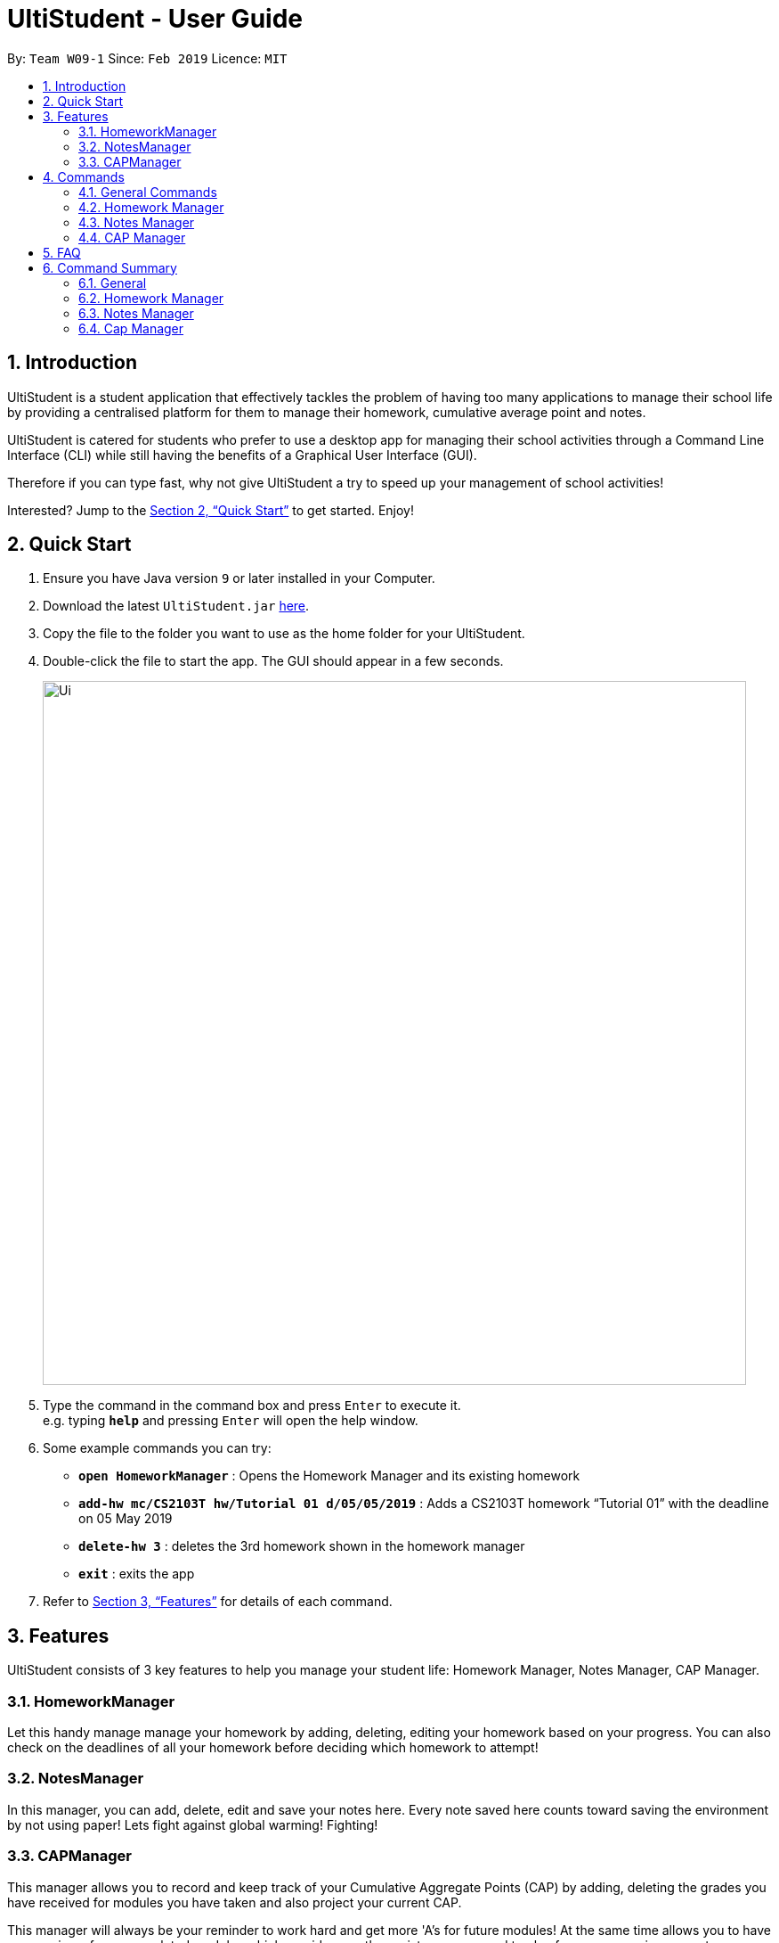 = UltiStudent - User Guide
:site-section: UserGuide
:toc:
:toc-title:
:toc-placement: preamble
:sectnums:
:imagesDir: images
:stylesDir: stylesheets
:xrefstyle: full
:experimental:
ifdef::env-github[]
:tip-caption: :bulb:
:note-caption: :information_source:
endif::[]
:repoURL: https://github.com/cs2103-ay1819s2-w09-1/main

By: `Team W09-1`      Since: `Feb 2019`      Licence: `MIT`

== Introduction

UltiStudent is a student application that effectively tackles the problem of having
too many applications to manage their school life by providing a centralised platform
for them to manage their homework, cumulative average point and notes.

UltiStudent is catered for students who prefer to use a desktop app for managing their
school activities through a Command Line Interface (CLI) while still having the benefits
of a Graphical User Interface (GUI).

Therefore if you can type fast, why not give UltiStudent a try to speed up your
management of school activities!

Interested? Jump to the <<Quick Start>> to get started. Enjoy!

== Quick Start

.  Ensure you have Java version `9` or later installed in your Computer.
.  Download the latest `UltiStudent.jar` link:{repoURL}/releases[here].
.  Copy the file to the folder you want to use as the home folder for your UltiStudent.
.  Double-click the file to start the app. The GUI should appear in a few seconds.
+
image::Ui.png[width="790"]
+
.  Type the command in the command box and press kbd:[Enter] to execute it. +
e.g. typing *`help`* and pressing kbd:[Enter] will open the help window.
.  Some example commands you can try:

* *`open HomeworkManager`* : Opens the Homework Manager and its existing
homework
* *`add-hw mc/CS2103T hw/Tutorial 01 d/05/05/2019`* :
Adds a CS2103T homework “Tutorial 01” with the deadline on 05 May 2019
* *`delete-hw 3`* : deletes the 3rd homework shown in the homework manager
* *`exit`* : exits the app

.  Refer to <<Features>> for details of each command.

[[Features]]
== Features

UltiStudent consists of 3 key features to help you manage your student life:
Homework Manager, Notes Manager, CAP Manager.

=== HomeworkManager
Let this handy manage manage your homework by adding, deleting, editing your homework
based on your progress. You can also check on the deadlines of all your homework before
deciding which homework to attempt!

=== NotesManager
In this manager, you can add, delete, edit and save your notes here. Every note saved
here counts toward saving the environment by not using paper! Lets fight against global
warming! Fighting!

=== CAPManager
This manager allows you to record and keep track of your Cumulative Aggregate Points (CAP)
by adding, deleting the grades you have received for modules you have taken and also
project your current CAP.

This manager will always be your reminder to work hard and get
more 'A's for future modules! At the same time allows you to have an overview of your
completed modules which provides you the assistance you need to plan for your upcoming
semesters.

[[Commands]]
== Commands
As UltiStudent contains many different commands and features, do refer to the command
format below to help you better understand how to use each command to their best.

====
*Command Format*

* Words in `UPPER_CASE` are the parameters to be supplied by the user e.g. in
`add-hw mc/MODULECODE hw/HOMEWORK d/dd/mm/yyyy`, `MODULECODE` is a parameter which
can be used as `add-hw mc/CS2103T` but of course you would have to do the same for
`HOMEWORK` and `dd/mm/yyyy`.

* All parameters must be supplied by users: `add-hw mc/MODULECODE hw/HOMEWORK d/DEADLINE`.

[IMPORTANT]
=====
DEADLINE must be in dd/mm/yyyy
=====

====

=== General Commands
The commands here are applicable in UltiStudent's 3 Managers: HomeworkManager, NotesManager, CapManager.

The commands differ by the entity placed at the end of each command. `add-x`, `delete-x`,
`edit-x` where `x` should be replaced by either "hw" for homework, "note" for note,
or "cap" for cumulative average point!

==== Opening a manager : `open`
This command will usually be your first and frequently used command in UltiStudent! But fret not, I will teach
you on how to use this powerful command that is applicable to all Managers in UltiStudent.

To use this command, we have to adhere to this format: `open MANAGER` else UltiStudent would not be able to
understand what we are trying to tell it to do.

Example time!

Lets say we have a Homework to add, edit or delete, we can easily use `open HomeworkManager` to command UltiStudent
to open Homework Manager for us! Same goes for Notes Manager `open NotesManager` and Cap Manager `open CapManager`.

With this, we can begin our journey with UltiStudent to become an ultimate student!

==== Viewing help : `help`
Opens up the help window. +
Format: `help`

==== Listing entered commands : `history`

Retrieves the last 3 commands which has been entered into the system before `history`.


// tag::undoredo[]
==== Undoing previous command : `undo`

Restores the UltiStudent to the state before the previous _undoable_ command was executed. +
Format: `undo`

[NOTE]
====
Undoable commands: those commands that modify the UltiStudent's content in
the various manager e.g. for Homework Manager
(`add-hw`, `delete-hw`, `edit-hw`).
====

Examples:

* `delete-hw 1` +
`undo` (reverses the `delete-hw 1` command) +

* `delete-note 1` +
`undo` (reverses the `delete-note 1` command) +

* `delete-hw 1` +
`add mc/CS2101 hw/Tutorial 1 d/03/03/2019` +
`undo` (reverses the `add` command) +
`undo` (reverses the `delete-hw 1` command) +

==== Redoing the previously undone command : `redo`

Reverses the most recent `undo` command. +
Format: `redo`

Examples:

* `delete-hw 1` +
`undo` (reverses the `delete-hw 1` command) +
`redo` (reapplies the `delete-hw 1` command) +

* `delete-note 1` +
`redo` +
The `redo` command fails as there are no `undo` commands executed previously.
// end::undoredo[]

==== Exiting the program : `exit`

Exits the program. +
Format: `exit`

==== Saving the data

UltiStudent data are saved in the hard disk automatically after any command that changes the data. +
There is no need to save manually.

=== Homework Manager
// tag::add-hw[]
==== Adding a homework: `add-hw`

Have a homework but unable to attend to it immediately? No worries! Let Homework Manager help
us keep track of them! By using `add-hw`, we can command this manager to remember our homework
for us! Make sure we are in the Homework Manager by using `open HomeworkManager` first!

Sadly, it doesn't do our homework for us... but hey it reduces our worries on forgetting our homework!

To use this command we have to adhere to this format: `add-hw mc/MODULECODE hw/HOMEWORK d/DEADLINE`
else Homework Manager would not be able to understand what we are trying to tell it to do.

[IMPORTANT]
DEADLINE must be in dd/mm/yyyy format and DEADLINE should not be a date that is before today!

Okay enough explanation and time for an example!

Lets say we have to do Tutorial 1 for CS1101S by 1st May 2019. We could command this manager to
remember it for us by using `add-hw mc/CS1101S hw/Tutorial 1 d/01/05/2019` in the red highlighted box and
do make sure that you are in the homework manager which is indicated by the highlighted icon in the white
highlighted box as shown below.

image::Add-Hw UG.png[width="790"]

When CS1101S tutorial 1 has been successfully added, the green highlighted box would indicate the success.
We will also be able to view the CS1101S being added into the blue highlighted box since this is the first
homework for CS1101S we have and the orange highlighted box would show us what homework we have.

[TIP]
Pro tip here! The ordering of `mc/MODULECODE`, `hw/HOMEWORK` and `d/DEADLINE` can be jumbled around!
so do not worry that this handy manager will not understand what you are trying to command it to do!

[CAUTION]
Sadly Homework Manager is english educated only... Therefore it only accepts english characters and numbers.
Maybe Homework Manager would be educated in other languages to accept other characters in future!

// end::add-hw[]

==== Editing a homework: `edit-hw`

Edits an existing homework entry in the UltiStudent +
Format: `edit-homework INDEX  [mc/MODULECODE] [hw/HOMEWORK]
[d/DEADLINE]`
****
* Edits the homework at the specified `INDEX`. The index refers to the index number shown in the displayed homework list. The index *must be a positive integer* 1, 2, 3, ...
* At least one of the optional fields must be provided.
* Existing values will be updated to the input values.

****

Examples:

* `edit-homework 1 d/10/03/2019` +
 Edits the deadline of the 1st homework to be `10 March 2019`
* `edit-homework 2 hw/Tutorial 1 d/03/03/2019 +
Edits the deadline of the 2nd homework and set the name of the homework to be `Tutorial 1`.

==== Deleting a homework: `delete-hw`

Deletes the specified homework from the UltiStudent. +
Format: `delete-hw INDEX`

****
* Deletes the homework at the specified `INDEX`.
* The index refers to the index number shown in the displayed homework list.
* The index *must be a positive integer* 1, 2, 3, ...

****

Examples:

* `delete-hw 2` +
Deletes the 2nd homework in the UltiStudent.
* `delete-hw 1` +
Deletes the 1st homework in UltiStudent.

=== Notes Manager
==== Adding a note : `add-note`
Adds a new note to the Notes Manager +
Format: `add-note mc/MODULECODE nn/NOTENAME`

Examples:

* `add-note mc/CS2103T n/NOTENAME`
* `add-note mc/CS2100 n/NOTENAME`

// tag::edit-note[]
==== Editing and Saving a note : `edit-note` `save-note`

===== Editing note: `edit-note`
Hurray! We've successfully added a note therefore it is time for us to learn how to edit and save the edited notes!
But first! we got to make sure we are in the Notes Manager by looking at the Notes icon in the white highlighted
box as shown below.

image::Edit&Save-Note UG.png[width="790"]

Now that we are in the Notes Manager. It is time for us to start editing our note! First off, we have to use
`edit-note INDEX` to select the notes that we want to edit.

For example, we have 2 notes currently as shown in the image above, and we would like to edit our Personal
Project Portfolio note. We will use `edit-note 1` in the red highlighted box to open *Personal Project
Portfolio* note for editing.

When Notes Manager has successfully open our note, it will indicate in the green highlighted box. At the same
time, the note will be highlighted in blue in the blue highlighted box and the text field in the orange
highlighted box will turn white and allow us to start jotting down our notes!

===== Saving note: `save-note`

Now that we are done editing our note, it is time to save them! We can do this easily by using the `save-note` in
the red highlighted box!

Once the note is saved, Notes Manager will let us know by indicating what we have saved
in the green highlighted box. At the same time, the textfield in the orange highlighted box will be disabled. For
`save-note` there is no parameters as it will save all edited notes in notes manager.

[TIP]
Pro tip here! We can edit multiple notes at the same time by using edit-note 1 then edit-note 2 to open the
respective notes to edit. Once we are done editing, we can simply use `save-note` to save all the edited notes!

// end::edit-note[]
==== Deleting a Note: `delete-note`

Deletes the specified note from the Notes Manager. +
Format: `delete-note INDEX`

****
* Deletes the Note at the specified `INDEX`.
* The index refers to the index number shown in the displayed CAP Entries list.
* The index *must be a positive integer* 1, 2, 3, ...

****

Examples:

* `edit-note 1` +
Opens the 1st note in the Note Manager and allows editing into the note.

* `delete-note 2` +
Deletes the 2nd note in the Note Manager.


=== CAP Manager

==== Adding a CAP entry: `add-cap`

Adds a new CAP entry to the CAP Manager +
Format: `add-cap mc/MODULECODE g/MODULEGRADE mcs/MODULECREDITS sem/MODULESEMESTER`


Examples:

* `add-cap mc/CS2103T g/A mcs/4 sem/Y2S2`
* `add-cap mc/CS2100 g/A+ mcs/4 sem/Y2S1`

==== Deleting a CAP entry: `delete-cap`

Deletes the specified CAP entry from the CAP Manager. +
Format: `delete-cap INDEX`

****
* Deletes the CAP entry at the specified `INDEX`.
* The index refers to the index number shown in the displayed CAP Entries list.
* The index *must be a positive integer* 1, 2, 3, ...

****

Examples:

* `delete-cap 2` +
Deletes the 2nd CAP Entry in the UltiStudent.


==== Editing a CAP Entry by index: `edit-cap`

Edits an existing cap entry in the UltiStudent by the use of index. +
Format: `edit-cap INDEX  [mc/MODULECODE] [g/MODULEGRADE] [mcs/MODULECREDITS] [sem/MODULESEMESTER]`
****
* Edits the CAP entry at the specified `INDEX`. The index refers to the index number shown in the displayed CAP Entries list. The index *must be a positive integer* 1, 2, 3, ...
* At least one of the optional fields must be provided.
* Existing values will be updated to the input values.

****

Examples:

* `edit-cap 1 g/A` +
 Edits the module grade of the 1st cap entry in cap manager to be `A`
* `edit-cap 3 mc/CS2102 g/B+` +
Edits the module code of the 3rd cap entry and the grade obtained to `B+`.

==== Editing a CAP Entry by module code: `edit-cap-mc`

Edits an existing cap entry in the UltiStudent by the use of module code. +
Format: `edit-cap-mc MODULECODE [mc/MODULECODE] [g/MODULEGRADE] [mcs/MODULECREDITS] [sem/MODULESEMESTER]`
****
* Edits the CAP entry with the specified MODULECODE. The module code *must* be valid.
* At least one of the optional fields must be provided.
* Existing values will be updated to the input values.

****

Examples:

* `edit-cap-mc CS2100 g/B-` +
 Edits the module grade of CS2100 in cap manager to be `B-`
* `edit-cap CS2103T mc/CS2102 g/A+` +
Edits the cap entry of CS2103T to become that of a cap entry for CS2102 and sets the grade obtained to `B+`.

==== Calculating your CAP :
CapManager automatically calculates your CAP score with every command that relates to it. You can view your CAP in the Cap Manager window.
Format: -

== FAQ

*Q*: How do I transfer my data to another Computer? +
*A*: Install the app in the other computer and overwrite the empty data file it creates with the file that contains the data of your previous UltiStudent folder.

== Command Summary
=== General
* *Open* : `open MANAGER` +
e.g. `open HomeworkManager`, `open NotesManager`, `open CapManager`
* *Find* : `find KEYWORD [MORE_KEYWORDS]` +
e.g. `find Tutorial 3`
* *Help* : `help`
* *Select* : `select INDEX` +
e.g.`select 3`
* *History* : `history`
* *Undo* : `undo`
* *Redo* : `redo`

=== Homework Manager
* *Add Homework* : `add-hw mc/MODULECODE hw/HOMEWORK d/DEADLINE` +
e.g. `add-hw mc/CS1101S hw/Tutorial 1 d/01/05/2019`
* *Delete Homework* : `delete INDEX` +
e.g. `delete 2`
* *Edit Homework* : `edit-note INDEX  [mc/MODULECODE] [hw/HOMEWORK] [d/DEADLINE] [p/PRIORITY]...` +
e.g. `edit 2 d/030319 p/`

=== Notes Manager
* *Add Note* : `add-note mc/MODULECODE n/NOTENAME hw/HOMEWORK [p/PRIORITY]...` +
e.g. `add-note mc/CS2103T n/Lecture  3`
* *Delete Note* : `delete-note INDEX` +
e.g. `delete 2`
* *Editing Note to Edit* : `edit-note INDEX` +
e.g. `edit-note 1`
* *Saving an Edited Note* : `save-note` +
e.g. `save-note`

=== Cap Manager
* *Add Cap Entry* `add-cap mc/MODULECODE nn/NOTENAME hw/HOMEWORK [p/PRIORITY]...` +
e.g. `add-cap mc/CS2101 g/A- mcs/4 sem/Y2S2 `
* *Delete Cap Entry* : `delete-note INDEX` +
e.g. `delete 1`
* *Edit Cap Entry by Index* : `edit-note INDEX  [mc/MODULECODE] [g/MODULEGRADE] [mcs/MODULECREDITS] [sem/MODULESEMESTER]` +
e.g. `edit-cap 2 g/B+ mcs/4`
* *Edit Cap Entry by Code* : `edit-note MODULECODE  [mc/MODULECODE] [g/MODULEGRADE] [mcs/MODULECREDITS] [semd/MODULESEMESTER]` +
e.g. `edit-cap-mc CS3203 g/A- mcs/8`
